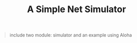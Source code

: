 #+TITLE: A Simple Net Simulator

#+begin_quote
include two module: simulator and an example using Aloha
#+end_quote
